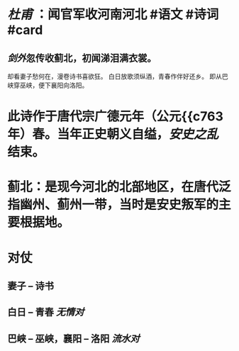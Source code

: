 * [[杜甫]] ：闻官军收河南河北  #语文 #诗词 #card
:PROPERTIES:
:card-last-score: 5
:card-repeats: 2
:card-next-schedule: 2022-06-18T09:10:14.739Z
:card-last-interval: 4
:card-ease-factor: 2.7
:card-last-reviewed: 2022-06-14T09:10:14.740Z
:END:
** [[剑外]]忽传收蓟北，初闻涕泪满衣裳。
却看妻子愁何在，漫卷诗书喜欲狂。
白日放歌须纵酒，青春作伴好还乡。
即从巴峡穿巫峡，便下襄阳向洛阳。
* 此诗作于唐代宗广德元年（公元{{c763年）春。当年正史朝义自缢，[[安史之乱]]结束。
* 蓟北：是现今河北的北部地区，在唐代泛指幽州、蓟州一带，当时是安史叛军的主要根据地。
* 对仗
** 妻子 -- 诗书
** 白日 -- 青春  [[无情对]]
** 巴峡 -- 巫峡，襄阳 -- 洛阳 [[流水对]]